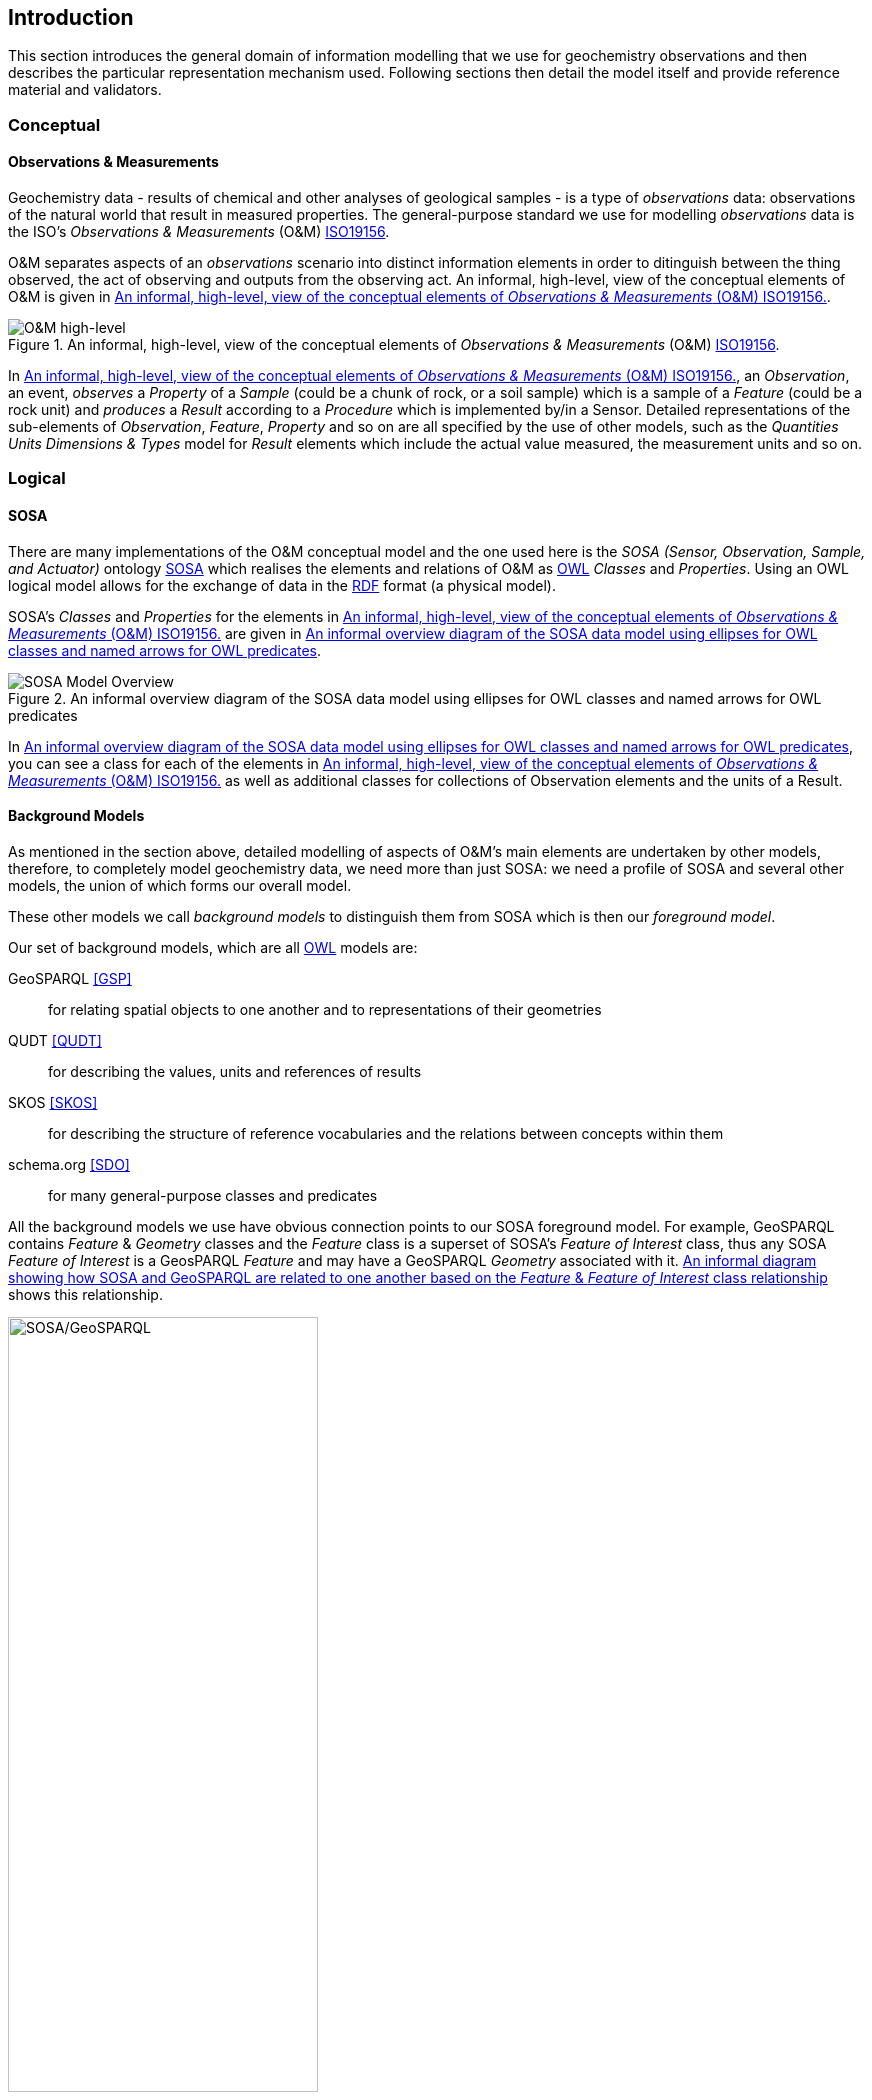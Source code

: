 == Introduction

This section introduces the general domain of information modelling that we use for geochemistry observations and then describes the particular representation mechanism used. Following sections then detail the model itself and provide reference material and validators.

=== Conceptual

==== Observations & Measurements

Geochemistry data - results of chemical and other analyses of geological samples - is a type of _observations_ data: observations of the natural world that result in measured properties. The general-purpose standard we use for modelling _observations_ data is the ISO's _Observations & Measurements_ (O&M) <<ISO19156, ISO19156>>.

O&M separates aspects of an _observations_ scenario into distinct information elements in order to ditinguish between the thing observed, the act of observing and outputs from the observing act. An informal, high-level, view of the conceptual elements of O&M is given in <<om-high-level>>.

[#om-high-level]
.An informal, high-level, view of the conceptual elements of _Observations & Measurements_ (O&M) <<ISO19156, ISO19156>>.
image::../img/om-high-level.svg[O&M high-level,align="center"]

In <<om-high-level>>, an _Observation_, an event, _observes_ a _Property_ of a _Sample_ (could be a chunk of rock, or a soil sample) which is a sample of a _Feature_ (could be a rock unit) and _produces_ a _Result_ according to a _Procedure_ which is implemented by/in a Sensor. Detailed representations of the sub-elements of _Observation_, _Feature_, _Property_ and so on are all specified by the use of other models, such as the _Quantities Units Dimensions & Types_ model for _Result_ elements which include the actual value measured, the measurement units and so on.

=== Logical

==== SOSA

There are many implementations of the O&M conceptual model and the one used here is the _SOSA (Sensor, Observation, Sample, and Actuator)_ ontology <<SOSA, SOSA>> which realises the elements and relations of O&M as <<OWL2, OWL>> _Classes_ and _Properties_. Using an OWL logical model allows for the exchange of data in the <<RDF, RDF>> format (a physical model).

SOSA's _Classes_ and _Properties_ for the elements in <<om-high-level>> are given in <<sosa-overview>>.

[#sosa-overview]
.An informal overview diagram of the SOSA data model using ellipses for OWL classes and named arrows for OWL predicates
image::../img/sosa-overview.svg[SOSA Model Overview,align="center"]

In <<sosa-overview>>, you can see a class for each of the elements in <<om-high-level>> as well as additional classes for collections of Observation elements and the units of a Result.

==== Background Models

As mentioned in the section above, detailed modelling of aspects of O&M's main elements are undertaken by other models, therefore, to completely model geochemistry data, we need more than just SOSA: we need a profile of SOSA and several other models, the union of which forms our overall model.

These other models we call _background models_ to distinguish them from SOSA which is then our _foreground model_.

Our set of background models, which are all <<OWL2, OWL>> models are:

GeoSPARQL <<GSP>>:: for relating spatial objects to one another and to representations of their geometries

QUDT <<QUDT>>:: for describing the values, units and references of results

SKOS <<SKOS>>:: for describing the structure of reference vocabularies and the relations between concepts within them

schema.org <<SDO>>:: for many general-purpose classes and predicates

All the background models we use have obvious connection points to our SOSA foreground model. For example, GeoSPARQL contains _Feature_ & _Geometry_ classes and the _Feature_ class is a superset of SOSA's _Feature of Interest_ class, thus any SOSA _Feature of Interest_ is a GeosPARQL _Feature_ and may have a GeoSPARQL _Geometry_ associated with it. <<sosa-geosparql>> shows this relationship.

[#sosa-geosparql]
.An informal diagram showing how SOSA and GeoSPARQL are related to one another based on the _Feature_ & _Feature of Interest_ class relationship
image::../img/sosa-geosparql.svg[SOSA/GeoSPARQL,align="center",width="60%"]

The formal modelling of the following section relates SOSA foreground model classes to relevant background model classes using <<OWL2, OWL>> relations.

=== Physical & Exchange

The canonical "physical" implementations of this model - a specific file format for data storage or exchange - is the Resource Description Framework [<<RDF, RDF>>]. RDF used for the foreground model, all the background models and thus this model too.

RDF is the only form of data that can be directly validated against this model, thus any conformance claims to this model must be substantiated by applying this specificaiton's validators to RDF data. See <<Validation>> form more information.

There are other physical implementations of this model available that are convertable to RDF that may be used for geochemistry data exchange. See <<Data Formats>>.

==== RDF

RDF data can be serialised in multiple formats. The format we use here for definitions and examples is <<TURTLE, Turtle>>. The <<turtle-eg, turtle format example>> below shows a dummy geochemistry _Observation_ represented according to SOSA and serialised in RDF's Turtle format.

[#turtle-eg]
.Example SOSA data in RDF's Turtle format, for a single geochemistry `Observation` according to the SOSA Ontology <<SOSA, SOSA>>
[source,turtle]
----
PREFIX ex: <http://example.com/>
PREFIX op: <https://linked.data.gov.au/def/observable-properties/>
PREFIX qudt: <http://qudt.org/schema/qudt/>
PREFIX rdf: <http://www.w3.org/1999/02/22-rdf-syntax-ns#>
PREFIX sdo: <https://schema.org/>
PREFIX skos: <http://www.w3.org/2004/02/skos/core#>
PREFIX sosa: <http://www.w3.org/ns/sosa/>
PREFIX xsd: <http://www.w3.org/2001/XMLSchema#>

ex:obs-a
    a sosa:Observation ;
    sosa:usedProcedure ex:procedure-b ;
    sosa:observedProperty op:amount-of-gold ;
    sosa:hasFeatureOfInterest ex:sample-c ;
    sosa:hadPhenomenonTime "2023-05-11"^^xsd:date ;
    sosa:hasResult
        ex:result-d ,
        ex:result-e ;
    sosa:madeBySensor ex:sensor-f ;
.

ex:procedure-b
    a skos:Concept ;
    skos:prefLabel "Procedure B" ;
    skos:definition "A method for assessing the amount of gold in a sample." ;
.

ex:sample-c
    a sosa:Sample ;
    sdo:name "Sample C" ;
    sdo:additionalType ex:soil-sample ;
    sdo:description "A soil sample from Sandy Creek" ;
    sdo:location "Zillmere Rock Store: Zone 4, Shelf N, Box 3" ;
    sosa:isSampleOf ex:sandy-creek ;
.

ex:result-d
    rdf:value 0.027  ;
    qudt:units <https://qudt.org/vocab/unit/PPM> ;
.

ex:result-e
    qudt:numericValue 27.0 ;
    qudt:units <https://qudt.org/vocab/unit/PPB> ;
.

ex:sandy-creek
    a sosa:FeatureOfInterest ;
.
----

In the <<turtle-eg, example data above>>, the object `ex:obs-1` is indicated as being a SOSA `Observation` (`... a sosa:Observation`), and a number of predicates are given for it, such as `sosa:hasFeatureOfInterest` which indicates the thing the observation is characterising predicates of, here the `Sample` `ex:sample-c`. The object `ex:sample-c` in turn has predicates such as `sosa:isSampleOf` indicating that it's a sample of `ex:sandy-creek` which, although no predicates are given, we understand to be a `Feature Of Interest` by virtue of the `Sample` object's relationship to it. The `Observation` is indicated to have taken place on the equipment of ID `ex:sensor-f`. This may be a class of system, rather than a particular instance of a system.

=== Profiles

Not all classes and predicates must be implemented to make valid data according to this model. For example, the `Result` of an `Observation` may have a `margin of error` indicated, but it need not and a dataset may indicate a `Feature Of Interest` with geospatial location but need not.

To know if data is valid according to this model, you need to apply a validator, given in the <<Validation>> to it. That section describes what the validators are, what they look for and tools that you can use to apply them.
